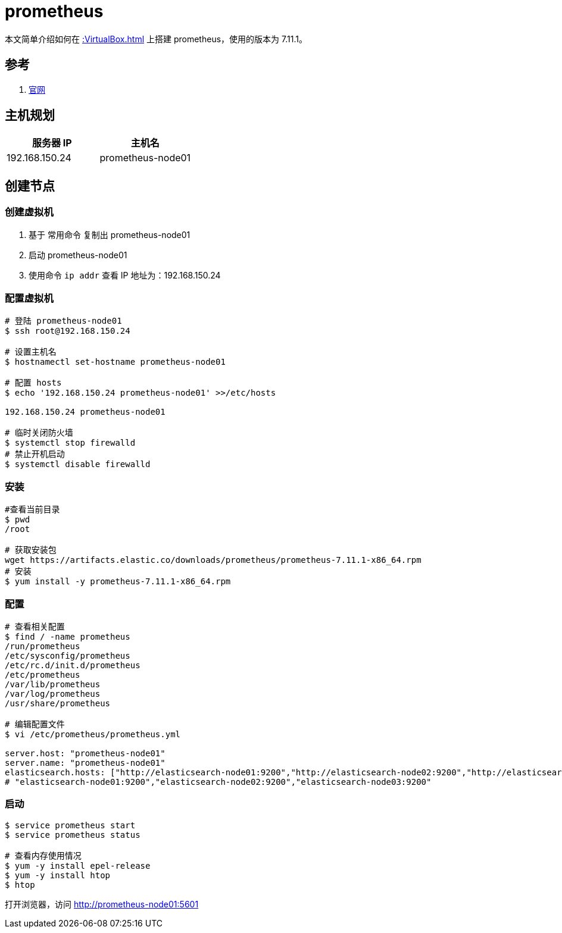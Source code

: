 = prometheus

本文简单介绍如何在 xref::VirtualBox.adoc[] 上搭建 prometheus，使用的版本为 7.11.1。

== 参考

. https://www.elastic.co/guide/cn/prometheus/current/index.html[官网^]

== 主机规划

|===
|服务器 IP |主机名

|192.168.150.24
|prometheus-node01
|===

== 创建节点

=== 创建虚拟机

. 基于 常用命令 复制出 prometheus-node01
. 启动 prometheus-node01
. 使用命令 `ip addr` 查看 IP 地址为：192.168.150.24

=== 配置虚拟机

[source%nowrap,bash]
----
# 登陆 prometheus-node01
$ ssh root@192.168.150.24

# 设置主机名
$ hostnamectl set-hostname prometheus-node01

# 配置 hosts
$ echo '192.168.150.24 prometheus-node01' >>/etc/hosts

192.168.150.24 prometheus-node01

# 临时关闭防火墙
$ systemctl stop firewalld
# 禁止开机启动
$ systemctl disable firewalld
----

=== 安装

[source%nowrap,bash]
----
#查看当前目录
$ pwd
/root

# 获取安装包
wget https://artifacts.elastic.co/downloads/prometheus/prometheus-7.11.1-x86_64.rpm
# 安装
$ yum install -y prometheus-7.11.1-x86_64.rpm
----

=== 配置

[source%nowrap,bash]
----
# 查看相关配置
$ find / -name prometheus
/run/prometheus
/etc/sysconfig/prometheus
/etc/rc.d/init.d/prometheus
/etc/prometheus
/var/lib/prometheus
/var/log/prometheus
/usr/share/prometheus

# 编辑配置文件
$ vi /etc/prometheus/prometheus.yml

server.host: "prometheus-node01"
server.name: "prometheus-node01"
elasticsearch.hosts: ["http://elasticsearch-node01:9200","http://elasticsearch-node02:9200","http://elasticsearch-node03:9200"]
# "elasticsearch-node01:9200","elasticsearch-node02:9200","elasticsearch-node03:9200"
----


////
firewall-cmd --query-port=5601/tcp
firewall-cmd --add-port=5601/tcp --permanent
firewall-cmd --reload

iptables -A INPUT -p tcp --dport 5601 -j ACCEPT
iptables -A OUTPUT -p tcp --sport 5601 -j ACCEPT
iptables -L -n
service iptables save
////


=== 启动

[source%nowrap,bash]
----
$ service prometheus start
$ service prometheus status

# 查看内存使用情况
$ yum -y install epel-release
$ yum -y install htop
$ htop
----

打开浏览器，访问 http://prometheus-node01:5601


